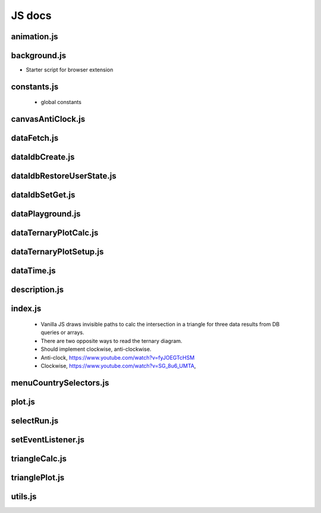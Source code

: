 JS docs
========

animation.js
-----------------------
.. js:autofunction:: animationMain

background.js
-----------------------
* Starter script for browser extension

constants.js
-----------------------

   * global constants

canvasAntiClock.js
-----------------------
.. js:autofunction:: createTernaryPlot
.. js:autofunction:: fetchAnimationSVG
.. js:autofunction:: drawSvgCanvas
.. js:autofunction:: svg2img64
.. js:autofunction:: grabPngCanvas
.. js:autofunction:: resizePage
.. js:autofunction:: updateScreen

dataFetch.js
-----------------------
.. js:autofunction:: pullStoreJson
.. js:autofunction:: getApiData
.. js:autofunction:: getData
.. js:autofunction:: postData
.. js:autofunction:: prepIndexedDbStorage
.. js:autofunction:: adaptDataColHeader
.. js:autofunction:: updateIndexDbCountry

dataIdbCreate.js
-----------------------
.. js:autofunction:: initIndexDb
.. js:autofunction:: createCountryDB
.. js:autofunction:: createUserSettingsDB

dataIdbRestoreUserState.js
----------------------------
.. js:autofunction:: restoreUserSettings

dataIdbSetGet.js
----------------------------
.. js:autofunction:: setIdbValue
.. js:autofunction:: getIdbValue

dataPlayground.js
----------------------------
.. js:autofunction:: createInfocards

dataTernaryPlotCalc.js
----------------------------
.. js:autofunction:: getIntersection
.. js:autofunction:: prodTypeValues
.. js:autofunction:: adjustPlotTrails
.. js:autofunction:: updateInfoCardMeta
.. js:autofunction:: updateInfoCardData
.. js:autofunction:: getPositionAlongTheLine
.. js:autofunction:: lineIntersection

.. js:autoclass:: EnergyStorage
.. js:autoclass:: EnergyMix
.. js:autoclass:: EnergyMix#update
.. js:autoclass:: EnergyMix#isDataValid
.. js:autoclass:: EnergyMix#tradeColors
.. js:autoclass:: EnergyMix#syncWeekday
.. js:autoclass:: EnergyMix#setPercentDist

dataTernaryPlotSetup.js
----------------------------
.. js:autofunction:: datahome
.. js:autofunction:: createTrinityFromClosure
.. js:autofunction:: buildManualSliderFromMax
.. js:autofunction:: getMinDataSet
.. js:autofunction:: getMaxDataSet
.. js:autofunction:: createManualSlider

dataTime.js
----------------------------
.. js:autofunction:: getDateParts
.. js:autofunction:: getYesterday

description.js
----------------------------
.. js:autofunction:: textColumnOne
.. js:autofunction:: textColumnTwo
.. js:autofunction:: textColumnTwoDotOne

index.js
-----------------------
 * Vanilla JS draws invisible paths to calc the intersection in a triangle for three data results from DB queries or arrays.
 
 * There are two opposite ways to read the ternary diagram.
 * Should implement clockwise, anti-clockwise.
 
 * Anti-clock, https://www.youtube.com/watch?v=fyJOEGTcHSM
 * Clockwise, https://www.youtube.com/watch?v=SG_8u6_UMTA,

menuCountrySelectors.js
----------------------------
.. js:autofunction:: createCountrySelectors
.. js:autofunction:: createSubLabel
.. js:autofunction:: subLabelAddListenerPullData
.. js:autofunction:: parentLabelAddListenerFolded

plot.js
----------------------------
.. js:autofunction:: plotter

selectRun.js
----------------------------
.. js:autofunction:: runShow
.. js:autofunction:: pickDataSet
.. js:autofunction:: pickDataSetAsPackage
.. js:autofunction:: getIndexStepHourly

setEventListener.js
----------------------------
.. js:autofunction:: setPageEventHandler
.. js:autofunction:: setMenuEventHandler
.. js:autofunction:: setBtnEventHandler
.. js:autofunction:: setCheckboxEventHandler

triangleCalc.js
----------------------------
.. js:autofunction:: reseizeTriangle
.. js:autofunction:: getCoords
.. js:autofunction:: createSideRuler

trianglePlot.js
----------------------------
.. js:autofunction:: intersect

utils.js
-----------------------
.. js:autofunction:: appendDiv
